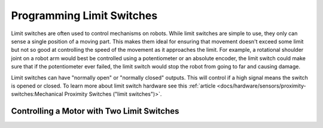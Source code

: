 Programming Limit Switches
==========================

Limit switches are often used to control mechanisms on robots. While limit switches are simple to use, they only can sense a single position of a moving part. This makes them ideal for ensuring that movement doesn't exceed some limit but not so good at controlling the speed of the movement as it approaches the limit. For example, a rotational shoulder joint on a robot arm would best be controlled using a potentiometer or an absolute encoder, the limit switch could make sure that if the potentiometer ever failed, the limit switch would stop the robot from going to far and causing damage.

Limit switches can have "normally open" or "normally closed" outputs.  This will control if a high signal means the switch is opened or closed.  To learn more about limit switch hardware see this :ref:`article <docs/hardware/sensors/proximity-switches:Mechanical Proximity Switches ("limit switches")>`.

Controlling a Motor with Two Limit Switches
-------------------------------------------

.. tabs::

   .. code-tab:: java

     DigitalInput toplimitSwitch = new DigitalInput(0);
     DigitalInput bottomlimitSwitch = new DigitalInput(1);
     PWMVictorSPX motor = new PWMVictorSPX(0);
     Joystick joystick = new Joystick(0);

     public void teleopPeriodic() {
         setMotorSpeed(joystick.getRawAxis(2));
     }

     public void setMotorSpeed(double speed)) {
         if (speed > 0) {
             if (toplimitSwitch.get()) {
                 // We are going up and top limit is tripped so stop
                 motor.set(0);
             }
             else {
                 // We are going up but top limit is not tripped so go at commanded speed
                 motor.set(speed);
             }
         }
         else {
             if (bottomlimitSwitch.get()) {
                 // We are going down and bottom limit is tripped so stop
                 motor.set(0);
             }
             else {
                 // We are going down but bottom limit is not tripped so go at commanded speed
                 motor.set(speed);
             }
         }
     }

   .. code-tab:: cpp

     frc::DigitalInput toplimitSwitch {0};
     frc::DigitalInput bottomlimitSwitch {1};
     frc::PWMVictorSPX motor {0};
     frc::Joystick joystick {0};

     void TeleopPeriodic() {
         SetMotorSpeed(joystick.GetRawAxis(3));
     }

     void SetMotorSpeed(double speed) {
         if (speed > 0) {
             if (toplimitSwitch.Get()) {
                 // We are going up and top limit is tripped so stop
                 motor.Set(0);
             }
             else {
                 // We are going up but top limit is not tripped so go at commanded speed
                 motor.Set(speed);
             }
         }
         else {
             if (bottomlimitSwitch.Get()) {
                 // We are going down and bottom limit is tripped so stop
                 motor.Set(0);
             }
             else {
                 // We are going down but bottom limit is not tripped so go at commanded speed
                 motor.Set(speed);
             }
         }
     }
